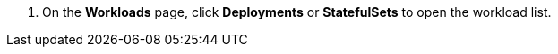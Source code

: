 // :ks_include_id: d908eb90806d4d4ba8b6cbb65a3b96e1
. On the **Workloads** page, click **Deployments** or **StatefulSets** to open the workload list.